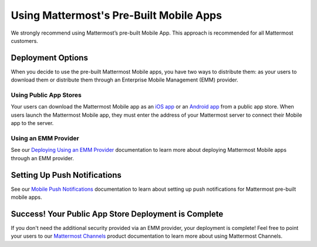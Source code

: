 Using Mattermost's Pre-Built Mobile Apps
========================================

|all-plans| |cloud| |self-hosted|

.. |all-plans| image:: ../images/all-plans-badge.png
  :scale: 30
  :target: https://mattermost.com/pricing
  :alt: Available in Mattermost Free and Starter subscription plans.

.. |cloud| image:: ../images/cloud-badge.png
  :scale: 30
  :target: https://mattermost.com/deploy
  :alt: Available for Mattermost Cloud deployments.

.. |self-hosted| image:: ../images/self-hosted-badge.png
  :scale: 30
  :target: https://mattermost.com/deploy
  :alt: Available for Mattermost Self-Hosted deployments.

We strongly recommend using Mattermost’s pre-built Mobile App. This approach is recommended for all Mattermost customers.

Deployment Options
------------------

When you decide to use the pre-built Mattermost Mobile apps, you have two ways to distribute them: as your users to download them or distribute them through an Enterprise Mobile Management (EMM) provider.
  
Using Public App Stores
~~~~~~~~~~~~~~~~~~~~~~~

Your users can download the Mattermost Mobile app as an `iOS app <https://about.mattermost.com/mattermost-ios-app/>`__ or an `Android app <https://about.mattermost.com/mattermost-android-app/>`__ from a public app store. When users launch the Mattermost Mobile app, they must enter the address of your Mattermost server to connect their Mobile app to the server.

Using an EMM Provider
~~~~~~~~~~~~~~~~~~~~~

See our `Deploying Using an EMM Provider <https://docs.mattermost.com/deploy/deploy-mobile-apps-using-emm-provider.html>`__ documentation to learn more about deploying Mattermost Mobile apps through an EMM provider.

Setting Up Push Notifications
-----------------------------

See our `Mobile Push Notifications <https://docs.mattermost.com/deploy/mobile-hpns.html>`__ documentation to learn about setting up push notifications for Mattermost pre-built mobile apps.

Success! Your Public App Store Deployment is Complete
-----------------------------------------------------

If you don't need the additional security provided via an EMM provider, your deployment is complete! Feel free to point your users to our `Mattermost Channels <https://docs.mattermost.com/guides/channels.html>`__ product documentation to learn more about using Mattermost Channels.
